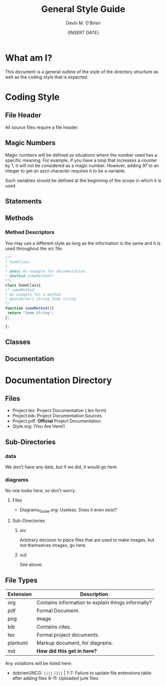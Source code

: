 #+Title: General Style Guide
#+Author: Devin M. O'Brien
#+DATE: {INSERT DATE}

* What am I?
  This document is a general outline of the style of the directory
  structure as well as the coding style that is expected.

* Coding Style
** File Header 
   All source files require a file header.
** Magic Numbers
   Magic numbers will be defined as situations where the number used
   has a specific meaning. For example, if you have a loop that increases 
   a counter by 1, it will not be considered as a magic
   number. However, adding 97 to an integer to get an ascii character
   requires it to be a variable.

   Such variables should be defined at the beginning of the scope in
   which it is used. 
** Statements
** Methods
*** Method Descriptors
You may use a different style as long as the information is the same and it is used throughout the src file.
#+BEGIN_SRC js
/**
* SomeClass
*
* @desc An example for documentation.
* @method someMethod() 
**/
class SomeClass{
/* someMethod
* An example for a method
* @param[out] string Some string
*/
function someMethod(){
 return "Some String";
};

};
#+END_SRC
** Classes
** Documentation
* Documentation Directory
** Files
  - Project.tex: Project Documentation (.tex form)
  - Project.bib: Project Documentation Sources
  - Project.pdf: *Official* Project Documentation
  - Style.org:   (You Are Here!)
** Sub-Directories
*** data
    We don't have any data, but if we did, it would go here.
*** diagrams
    No one looks here, so don't worry.
**** Files
- Diagrams_Guide.org: Useless. Does it even exist?
**** Sub-Directories
***** src
      Arbitrary decision to place files that are used to make images, but not
      themselves images, go here.
***** out
      See above.
** File Types
| *Extension* | *Description*                                      |
|-------------+----------------------------------------------------|
| org         | Contains information to explain things informally? |
| pdf         | Formal Document.                                   |
| png         | Image                                              |
| bib         | Contains cites.                                    |
| tex         | Formal project documents.                          |
| plantuml    | Markup document, for diagrams.                     |
| md          | *How did this get in here?*                        |

Any violations will be listed here:
- dobrienUNCG: ~||||~ ~||||~ |
  1-7: Failure to update file extensions table after adding files
  8-11: Uploaded junk files


